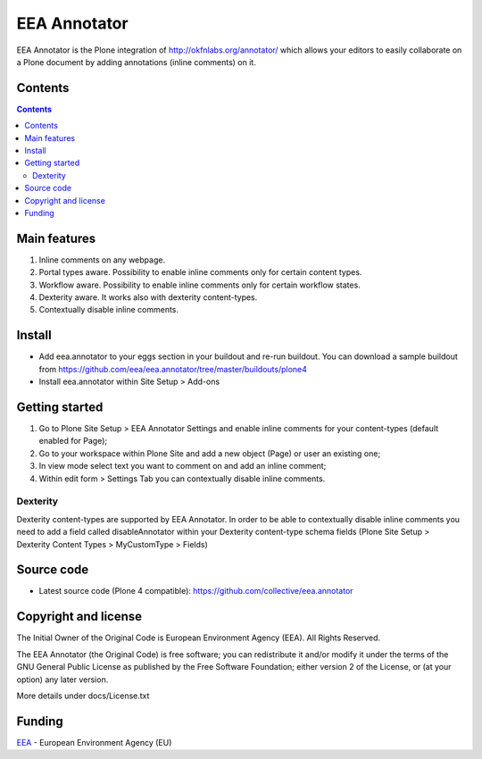 ======================
EEA Annotator
======================
.. image:: http://ci.eionet.europa.eu/job/eea.annotator-www/badge/icon
  :target: http://ci.eionet.europa.eu/job/eea.annotator-www/lastBuild
.. image:: http://ci.eionet.europa.eu/job/eea.annotator-plone4/badge/icon
  :target: http://ci.eionet.europa.eu/job/eea.annotator-plone4/lastBuild

EEA Annotator is the Plone integration of http://okfnlabs.org/annotator/ which
allows your editors to easily collaborate on a Plone document by adding
annotations (inline comments) on it.

Contents
========

.. contents::

Main features
=============

1. Inline comments on any webpage.
2. Portal types aware. Possibility to enable inline comments only for certain
   content types.
3. Workflow aware. Possibility to enable inline comments only for certain
   workflow states.
4. Dexterity aware. It works also with dexterity content-types.
5. Contextually disable inline comments.

Install
=======

- Add eea.annotator to your eggs section in your buildout and re-run buildout.
  You can download a sample buildout from
  https://github.com/eea/eea.annotator/tree/master/buildouts/plone4
- Install eea.annotator within Site Setup > Add-ons

Getting started
===============

1. Go to Plone Site Setup > EEA Annotator Settings and enable inline comments
   for your content-types (default enabled for Page);
2. Go to your workspace within Plone Site and add a new object (Page) or user an
   existing one;
3. In view mode select text you want to comment on and add an inline comment;
4. Within edit form > Settings Tab you can contextually disable inline comments.

Dexterity
---------
Dexterity content-types are supported by EEA Annotator. In order to be able
to contextually disable inline comments you need to add a field called
disableAnnotator within your Dexterity content-type schema fields
(Plone Site Setup > Dexterity Content Types > MyCustomType > Fields)


Source code
===========

- Latest source code (Plone 4 compatible):
  https://github.com/collective/eea.annotator


Copyright and license
=====================
The Initial Owner of the Original Code is European Environment Agency (EEA).
All Rights Reserved.

The EEA Annotator (the Original Code) is free software;
you can redistribute it and/or modify it under the terms of the GNU
General Public License as published by the Free Software Foundation;
either version 2 of the License, or (at your option) any later
version.

More details under docs/License.txt


Funding
=======

EEA_ - European Environment Agency (EU)

.. _EEA: http://www.eea.europa.eu/
